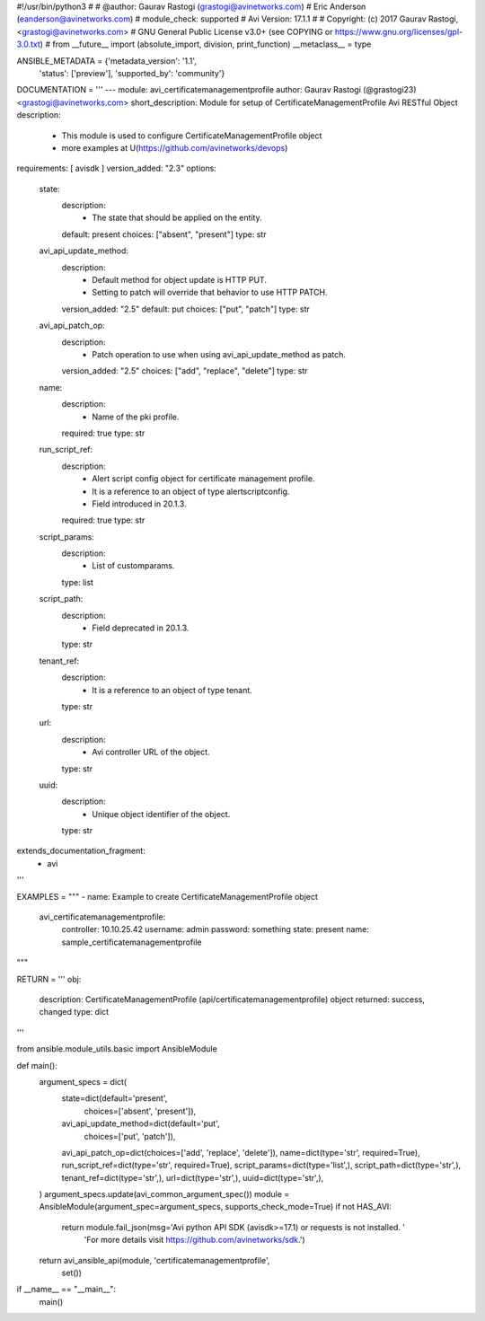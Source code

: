 #!/usr/bin/python3
#
# @author: Gaurav Rastogi (grastogi@avinetworks.com)
#          Eric Anderson (eanderson@avinetworks.com)
# module_check: supported
# Avi Version: 17.1.1
#
# Copyright: (c) 2017 Gaurav Rastogi, <grastogi@avinetworks.com>
# GNU General Public License v3.0+ (see COPYING or https://www.gnu.org/licenses/gpl-3.0.txt)
#
from __future__ import (absolute_import, division, print_function)
__metaclass__ = type


ANSIBLE_METADATA = {'metadata_version': '1.1',
                    'status': ['preview'],
                    'supported_by': 'community'}

DOCUMENTATION = '''
---
module: avi_certificatemanagementprofile
author: Gaurav Rastogi (@grastogi23) <grastogi@avinetworks.com>
short_description: Module for setup of CertificateManagementProfile Avi RESTful Object
description:
    - This module is used to configure CertificateManagementProfile object
    - more examples at U(https://github.com/avinetworks/devops)
requirements: [ avisdk ]
version_added: "2.3"
options:
    state:
        description:
            - The state that should be applied on the entity.
        default: present
        choices: ["absent", "present"]
        type: str
    avi_api_update_method:
        description:
            - Default method for object update is HTTP PUT.
            - Setting to patch will override that behavior to use HTTP PATCH.
        version_added: "2.5"
        default: put
        choices: ["put", "patch"]
        type: str
    avi_api_patch_op:
        description:
            - Patch operation to use when using avi_api_update_method as patch.
        version_added: "2.5"
        choices: ["add", "replace", "delete"]
        type: str
    name:
        description:
            - Name of the pki profile.
        required: true
        type: str
    run_script_ref:
        description:
            - Alert script config object for certificate management profile.
            - It is a reference to an object of type alertscriptconfig.
            - Field introduced in 20.1.3.
        required: true
        type: str
    script_params:
        description:
            - List of customparams.
        type: list
    script_path:
        description:
            - Field deprecated in 20.1.3.
        type: str
    tenant_ref:
        description:
            - It is a reference to an object of type tenant.
        type: str
    url:
        description:
            - Avi controller URL of the object.
        type: str
    uuid:
        description:
            - Unique object identifier of the object.
        type: str
extends_documentation_fragment:
    - avi
'''

EXAMPLES = """
- name: Example to create CertificateManagementProfile object
  avi_certificatemanagementprofile:
    controller: 10.10.25.42
    username: admin
    password: something
    state: present
    name: sample_certificatemanagementprofile
"""

RETURN = '''
obj:
    description: CertificateManagementProfile (api/certificatemanagementprofile) object
    returned: success, changed
    type: dict
'''

from ansible.module_utils.basic import AnsibleModule


def main():
    argument_specs = dict(
        state=dict(default='present',
                   choices=['absent', 'present']),
        avi_api_update_method=dict(default='put',
                                   choices=['put', 'patch']),
        avi_api_patch_op=dict(choices=['add', 'replace', 'delete']),
        name=dict(type='str', required=True),
        run_script_ref=dict(type='str', required=True),
        script_params=dict(type='list',),
        script_path=dict(type='str',),
        tenant_ref=dict(type='str',),
        url=dict(type='str',),
        uuid=dict(type='str',),
    )
    argument_specs.update(avi_common_argument_spec())
    module = AnsibleModule(argument_spec=argument_specs, supports_check_mode=True)
    if not HAS_AVI:
        return module.fail_json(msg='Avi python API SDK (avisdk>=17.1) or requests is not installed. '
                                    'For more details visit https://github.com/avinetworks/sdk.')

    return avi_ansible_api(module, 'certificatemanagementprofile',
                           set())


if __name__ == "__main__":
    main()
